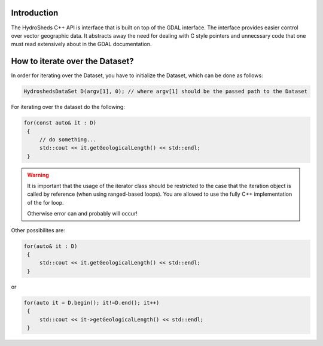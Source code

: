 .. mdinclude:: ../README.md

Introduction
------------
The HydroSheds C++ API is interface that is built on top of the GDAL interface. The interface provides easier control over vector geographic data. It abstracts away the need for dealing with C style pointers and unnecssary code that one must read extensively about in the GDAL documentation. 

.. doxygenclass:: hydrosheds::HydroshedsDataSet
   :members:

.. doxygenclass:: hydrosheds::RiverSegment
   :members:

How to iterate over the Dataset?
------------

In order for iterating over the Dataset, you have to initialize the Dataset, which can be done as follows:

.. code-block:: C++

   HydroshedsDataSet D(argv[1], 0); // where argv[1] should be the passed path to the Dataset

For iterating over the dataset do the following:

.. code-block:: C++

   for(const auto& it : D)
    {
        // do something...
        std::cout << it.getGeologicalLength() << std::endl;
    }


.. warning::
    It is important that the usage of the iterator class should be restricted to the case that the iteration object is called by reference (when using ranged-based loops). You are allowed to use the fully C++ implementation of the for loop.

    Otherwise error can and probably will occur!

Other possibilites are:

.. code-block:: C++

   for(auto& it : D)
    {
        std::cout << it.getGeologicalLength() << std::endl;
    }

or

.. code-block:: C++

   for(auto it = D.begin(); it!=D.end(); it++)
    {
        std::cout << it->getGeologicalLength() << std::endl;
    }


